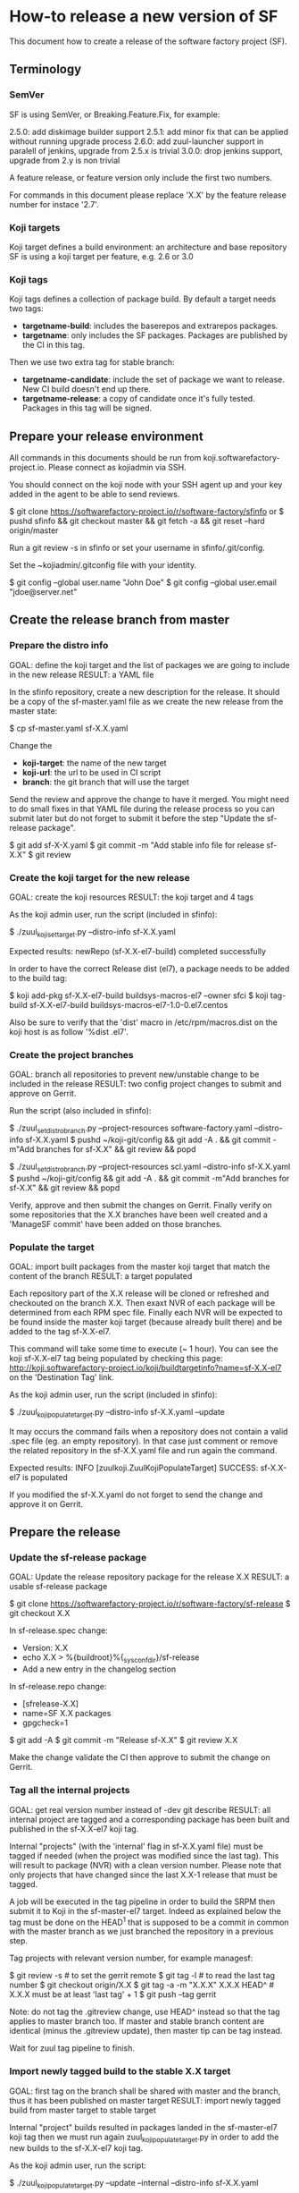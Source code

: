 * How-to release a new version of SF

This document how to create a release of the software factory project (SF).

** Terminology
*** SemVer

SF is using SemVer, or Breaking.Feature.Fix, for example:

2.5.0: add diskimage builder support
2.5.1: add minor fix that can be applied without running upgrade process
2.6.0: add zuul-launcher support in paralell of jenkins, upgrade from 2.5.x is trivial
3.0.0: drop jenkins support, upgrade from 2.y is non trivial

A feature release, or feature version only include the first two numbers.

For commands in this document please replace 'X.X' by the feature release number for
instace '2.7'.

*** Koji targets

Koji target defines a build environment: an architecture and base repository
SF is using a koji target per feature, e.g. 2.6 or 3.0

*** Koji tags

Koji tags defines a collection of package build. By default a target needs two tags:
  - *targetname-build*: includes the baserepos and extrarepos packages.
  - *targetname*: only includes the SF packages. Packages are published by the CI in this tag.

Then we use two extra tag for stable branch:

  - *targetname-candidate*: include the set of package we want to release. New CI build doesn't end up there.
  - *targetname-release*: a copy of candidate once it's fully tested. Packages in this tag will be signed.

** Prepare your release environment

All commands in this documents should be run from koji.softwarefactory-project.io.
Please connect as kojiadmin via SSH.

You should connect on the koji node with your SSH agent up and your key added in the agent to
be able to send reviews.

$ git clone https://softwarefactory-project.io/r/software-factory/sfinfo
or
$ pushd sfinfo && git checkout master && git fetch -a && git reset --hard origin/master

Run a git review -s in sfinfo or set your username in sfinfo/.git/config.

Set the ~kojiadmin/.gitconfig file with your identity.

$ git config --global user.name "John Doe"
$ git config --global user.email "jdoe@server.net"

** Create the release branch from master
*** Prepare the distro info

GOAL: define the koji target and the list of packages we are going to include in the new release
RESULT: a YAML file

In the sfinfo repository, create a new description for the release. It should be
a copy of the sf-master.yaml file as we create the new release from the master state:

$ cp sf-master.yaml sf-X.X.yaml

Change the
 - *koji-target*: the name of the new target
 - *koji-url*: the url to be used in CI script
 - *branch*: the git branch that will use the target

Send the review and approve the change to have it merged. You might need to do small
fixes in that YAML file during the release process so you can submit later but do not forget
to submit it before the step "Update the sf-release package".

$ git add sf-X-X.yaml
$ git commit -m "Add stable info file for release sf-X.X"
$ git review
# approve the change on Gerrit

*** Create the koji target for the new release

GOAL: create the koji resources
RESULT: the koji target and 4 tags

As the koji admin user, run the script (included in sfinfo):

$ ./zuul_koji_set_target.py --distro-info sf-X.X.yaml

Expected results: newRepo (sf-X.X-el7-build) completed successfully

In order to have the correct Release dist (el7), a package needs to be added to the build tag:

$ koji add-pkg sf-X.X-el7-build buildsys-macros-el7 --owner sfci
$ koji tag-build sf-X.X-el7-build buildsys-macros-el7-1.0-0.el7.centos

Also be sure to verify that the 'dist' macro in /etc/rpm/macros.dist on the koji host is as follow
'%dist .el7'.

*** Create the project branches

GOAL: branch all repositories to prevent new/unstable change to be included in the release
RESULT: two config project changes to submit and approve on Gerrit.


Run the script (also included in sfinfo):

$ ./zuul_set_distro_branch.py --project-resources software-factory.yaml --distro-info sf-X.X.yaml
$ pushd ~/koji-git/config && git add -A . && git commit -m"Add branches for sf-X.X" && git review && popd

$ ./zuul_set_distro_branch.py --project-resources scl.yaml --distro-info sf-X.X.yaml
$ pushd ~/koji-git/config && git add -A . && git commit -m"Add branches for sf-X.X" && git review && popd

Verify, approve and then submit the changes on Gerrit. Finally verify on some repositories that
the X.X branches have been well created and a 'ManageSF commit' have been added on those branches.

*** Populate the target

GOAL: import built packages from the master koji target that match the content of the branch
RESULT: a target populated

Each repository part of the X.X release will be cloned or refreshed and checkouted on
the branch X.X. Then exaxt NVR of each package will be determined from each RPM spec file.
Finally each NVR will be expected to be found inside the master koji target (because
already built there) and be added to the tag sf-X.X-el7.

This command will take some time to execute (~ 1 hour). You can see the koji sf-X.X-el7 tag
being populated by checking this page: http://koji.softwarefactory-project.io/koji/buildtargetinfo?name=sf-X.X-el7
on the 'Destination Tag' link.

As the koji admin user, run the script (included in sfinfo):

$ ./zuul_koji_populate_target.py --distro-info sf-X.X.yaml --update

It may occurs the command fails when a repository does not contain a
valid .spec file (eg. an empty repository). In that case just comment or remove the related
repository in the sf-X.X.yaml file and run again the command.

Expected results: INFO  [zuulkoji.ZuulKojiPopulateTarget] SUCCESS: sf-X.X-el7 is populated

If you modified the sf-X.X.yaml do not forget to send the change and approve it on Gerrit.

** Prepare the release
*** Update the sf-release package

GOAL: Update the release repository package for the release X.X
RESULT: a usable sf-release package

$ git clone https://softwarefactory-project.io/r/software-factory/sf-release
$ git checkout X.X

In sf-release.spec change:
- Version:        X.X
- echo X.X > %{buildroot}%{_sysconfdir}/sf-release
- Add a new entry in the changelog section

In sf-release.repo change:
- [sfrelease-X.X]
- name=SF X.X packages
- gpgcheck=1

$ git add -A
$ git commit -m "Release sf-X.X"
$ git review X.X

Make the change validate the CI then approve to submit the change on Gerrit.

*** Tag all the internal projects

GOAL: get real version number instead of -dev git describe
RESULT: all internal project are tagged and a corresponding package has been built
and published in the sf-X.X-el7 koji tag.

Internal "projects" (with the 'internal' flag in sf-X.X.yaml file) must be tagged if
needed (when the project was modified since the last tag). This will
result to package (NVR) with a clean version number. Please note that only
projects that have changed since the last X.X-1 release that must be tagged.

A job will be executed in the tag pipeline in order to build the SRPM then
submit it to Koji in the sf-master-el7 target. Indeed as explained below the tag must
be done on the HEAD^1 that is supposed to be a commit in common with the master
branch as we just branched the repository in a previous step.

Tag projects with relevant version number, for example managesf:

$ git review -s # to set the gerrit remote
$ git tag -l # to read the last tag number
$ git checkout origin/X.X
$ git tag -a -m "X.X.X" X.X.X HEAD^   # X.X.X must be at least 'last tag' + 1
$ git push --tag gerrit

Note: do not tag the .gitreview change, use HEAD^ instead so that the tag applies
      to master branch too. If master and stable branch content are identical
      (minus the .gitreview update), then master tip can be tag instead.

Wait for zuul tag pipeline to finish.

*** Import newly tagged build to the stable X.X target

GOAL: first tag on the branch shall be shared with master and the branch, thus it has been published on master target
RESULT: import newly tagged build from master target to stable target

Internal "project" builds resulted in packages landed in the sf-master-el7
koji tag then we must run again zuul_koji_populate_target.py in order to add the
new builds to the sf-X.X-el7 koji tag.

As the koji admin user, run the script:

$ ./zuul_koji_populate_target.py --update --internal --distro-info sf-X.X.yaml

Expected results: INFO  [zuulkoji.ZuulKojiPopulateTarget] SUCCESS: sf-X.X-el7 is populated

*** Populate the candidate target

GOAL: import all packages from the stable tag (sf-X.X-el7) to the candidate tag (sf-X.X-el7-candidate)
RESULT: a release candidate tag populated

As the koji admin user run the command below. Please note the command will take ~ 1 hour to execute.
You can follow the tag populate on that page: http://koji.softwarefactory-project.io/koji/tags
by clicking on sf-X.X-el7-candidate.

$ ./zuul_koji_populate_target.py --distro-info sf-X.X.yaml --candidate

Then we create a "flat" RPM repository from the koji tag thank to the mash tool.

$ ./zuul_koji_mash.py --distro-info sf-X.X.yaml

A working RPM repository is now available under: http://koji.softwarefactory-project.io/kojifiles/repos/sf-2.7-el7-candidate/
Note the Mash directory that contains the release candidate packages. The repodata directory
links to the packages from the Mash directory.

*** Try an installation of the candidate release

Start a fresh CentOS 7 VM. Then run the following commands:

$ sudo -i
# yum update -y
# yum install -y http://koji.softwarefactory-project.io/kojifiles/repos/sf-X.X-el7-candidate/Mash/sf-release-X.X.0-1.el7.noarch.rpm
# sed -i 's/-release/-candidate/' /etc/yum.repos.d/sf-release.repo
# sed -i 's/gpgcheck=1/gpgcheck=0'/ /etc/yum.repos.d/sf-release.repo
# yum install sf-config
# sfconfig

*** Send an annonce on softwarefactory-dev@redhat.com

Subject: Software Factory X.X RC available

Hello folks,

The release candidate of Software Factory X.X is available on our repository.
This is a beta version of the next Software Factory so DO NOT use it in production
or update a production deployment with the release candidate.

Fell free to test it; Any feedback is welcome.
If you find an issue then do not hesitate to report it on the issue tracker:
https://tree.taiga.io/project/morucci-software-factory/issues?q=&tags=software%20factory
or contact us on our IRC channel on Freenode, #softwarefactory.

Here is the process to deploy the RC on a fresh Centos 7 system:
$ sudo -i
# yum update -y
# yum install -y http://koji.softwarefactory-project.io/kojifiles/repos/sf-X.X-el7-candidate/Mash/sf-release-X.X.0-1.el7.noarch.rpm
# sed -i 's/-release/-candidate/' /etc/yum.repos.d/sf-release.repo
# sed -i 's/gpgcheck=1/gpgcheck=0'/ /etc/yum.repos.d/sf-release.repo
# yum install sf-config
# sfconfig

Software Factory X.X will be released once the RC is validated.

Best Regards,
The Software Factory team.

*** Deploy the preprod

Good time to do preprod test.

$ git clone https://softwarefactory-project.io/r/software-factory/sf-ci
$ pushd sf-ci
$ ansible-playbook -M modules/ -e sf_version=X.X -v playbooks/deploy-heat.yml
$ popd

*** Create the release tag

GOAL: freeze the candidate tag
RESULT: a release tag

As the koji admin user, run:

$ koji clone-tag sf-X.X-el7-candidate sf-X.X-el7-release

*** Sign the release packages

As the kojiadmin user:

# Install key if needed
$ gpg --list-keys
$ gpg --import $signing_key_path
$ cat ~/.rpmmacros
$ echo "%_gpg_name release@softwarefactory-project.io" > ~/.rpmmacros

You'll need the key pass phrase.

$ zuul_koji_sign_release.py --distro-info sf-X.X.yaml

Then execute the commands listed by the command.

*** Create the release repository

$ ./zuul_koji_mash.py --distro-info sf-X.X.yaml --release

** Update a release

GOAL: update the release with new changes
RESULT: an updated repository

If/when bugs are fixed or unbreaking features in master are backported to the release X.X branch
you'll need to update the release candidate then update the release koji tag and Mash repo.

If changes occured on some internal (internal flag in sf-X.X.yaml) sources like managesf then
you need to git tag the source (so a commit from the X.X git branch of the source). As usual
a Zuul will run and populate the koji tag sf-X.X-el7.

To compare the package list between the master tag and the X.X tag:

$ ./zuul_koji_compare_tag.py --distro-info sf-master.yaml sf-master-el7 sf-X.X-el7

To compare the package list between the release candidate tag and the sf-X.X-el7 tag:

$ ./zuul_koji_compare_tag.py --distro-info sf-X.X.yaml sf-X.X-el7-candidate sf-X.X-el7

To update the release candidate, run:

$ ./zuul_koji_populate_target.py --distro-info sf-X.X.yaml --candidate
$ ./zuul_koji_mash.py --distro-info sf-X.X.yaml

You might need to do some test on the candidate before releasing the release update. When
you are OK then clone the candidate tag to the release tag.

$ koji clone-tag sf-X.X-el7-candidate sf-X.X-el7-release
$ Execute the 'Sign the release' process
$ ./zuul_koji_mash.py --distro-info sf-X.X.yaml --release

** Finalise the release
   
*** Publish the release RPM

From the softwarefactory-project.io instance:

$ sudo curl -o /var/www/repos/sf-release-X.X.rpm https://softwarefactory-project.io/kojifiles/repos/sf-X.X-el7-release/Mash/sf-release-X.X.X-X.el7.noarch.rpm


*** Create/sign/publish additional artifacts (image, HEAT template, image digest)

**** Create the release qcow2 image

$ git clone https://softwarefactory-project.io/r/software-factory/sf-ops
$ pushd sf-ops/scripts
$ IMAGENAME=sf-X.X.qcow2 RELEASE=X.X ./build-image.sh
$ popd

**** Create the HEAT templates

$ git clone https://softwarefactory-project.io/r/software-factory/sf-config
$ pushd sf-config
$ git fetch -a && git checkout X.X
$ popd

$ git clone https://softwarefactory-project.io/r/software-factory/sf-heat-templates
$ pushd sf-heat-templates
$ ./render.py --arch ../sf-config/refarch/minimal.yaml --version X.X
$ ./render.py --arch ../sf-config/refarch/allinone.yaml --version X.X
$ ./render.py --arch ../sf-config/refarch/distributed.yaml --version X.X
$ popd

**** Move the image and the HEAT templates artifact in an unique directory

$ mkdir release-X.X
$ pushd release-X.X
$ mv ../sf-ops/scripts/*.qcow2 ../sf-heat-templates/*.hot .
$ popd

**** Create and sign the release digest

$ pushd release-X.X
$ sha256sum * > sf-X.X.digest
$ gpg -u release@softwarefactory-project.io --clearsign sf-X.X.digest
$ mv sf-X.X.digest.asc sf-X.X.digest
$ popd

**** Upload artifacts

$ pushd release-X.X
$ ssh root@softwarefactory-project.io mkdir /var/www/releases/sf-X.X
$ scp *.qcow2 *.hot *.digest root@softwarefactory-project.io:/var/www/release/sf-X.X/
$ popd


*** Some validation

**** Run an install test on a fresh Centos 7 VM

$ sudo -i
# yum update -y
# yum install -y https://softwarefactory-project.io/repos/sf-release-X.X.rpm
# yum install sf-config
# sfconfig

**** Deploy SF using the sf-X.X.qcow2 image

Using OpenStack deploy the image on Glance then boostrap a VM based on it. Then run sfconfig.


*** Generate changelog

We still don't have the tooling to create automatically the changelog for SF so
in the meantime, look at git logs and generate a changelog manually.

$ git clone https://softwarefactory-project.io/r/www.softwarefactory-project.io

Then copy the following template on top of CHANGELOG.md

X.X.X
=====

New Features
------------

New Packages
------------

Updated Packages
----------------

Upgrade Notes
-------------

Critical Issues
---------------

Bug Fixes
---------

Use the actions described bellow to fill the CHANGELOG.md file.

**** Generate the reno changelog for sf-config

$ git clone https://softwarefactory-project.io/r/software-factory/sf-config
$ pushd sf-config
$ git fetch -a && git checkout X.X
$ popd
$ python2-reno report releasenotes -o /tmp/changelog

Add release entries for X.X in www.softwarefactory-project.io/CHANGELOG.md

**** Fetch major changes you were able to detect since the last release

https://softwarefactory-project.io/repoxplorer/project.html?pid=Software-Factory&dfrom=07%2F19%2F2017

Then add missing relevant entries in www.softwarefactory-project.io/CHANGELOG.md

**** Check the list of packages changed since the last release

On the koji node as the kojiadmin user:

# Replace Y.Y with the previous version number
$ ./zuul_koji_compare_tag.py --distro sf-master.yaml sf-Y.Y-el7-release sf-X.X-el7-release

Then add missing relevant entries in www.softwarefactory-project.io/CHANGELOG.md

*** Send announce

Here is the template to fill and send the Release anounce on softwarefactory-dev@redhat.com.

Hello everyone,

We are pleased to announce the release of the X.X version of Software
Factory. Please find the changelog, digests and packages diff
below.

Release Notes
=============

<copy the CHANGELOG entry here>

The release X.X RPM, image and digest:

- Release RPM: https://softwarefactory-project.io/repos/sf-release-X.X.rpm
- Qcow2 image: https://softwarefactory-project.io/releases/sf-X.X/sf-X.X.qcow2
- Signed Release digest: https://softwarefactory-project.io/releases/sf-X.X/sf-X.X.digest

Digest
------

<copy the signed digest here>

*** Update the CI sf-upgrade job

$ git clone https://softwarefactory-project.io/r/config
$ pushd config
$ vim jobs/softwarefactory.yaml # change version: of 'sf-ci-{type}-{arch}' upgrade type
$ git commit -m "sf: update upgrade version of sf-ci"
$ git review
